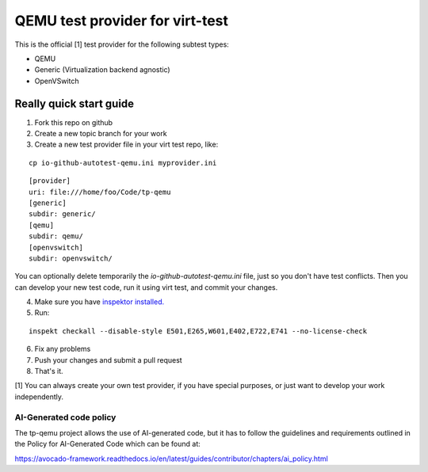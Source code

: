 ================================
QEMU test provider for virt-test
================================

This is the official [1] test provider for the following
subtest types:

* QEMU
* Generic (Virtualization backend agnostic)
* OpenVSwitch

Really quick start guide
------------------------

1) Fork this repo on github
2) Create a new topic branch for your work
3) Create a new test provider file in your virt test repo,
   like:

::

    cp io-github-autotest-qemu.ini myprovider.ini
::

    [provider]
    uri: file:///home/foo/Code/tp-qemu
    [generic]
    subdir: generic/
    [qemu]
    subdir: qemu/
    [openvswitch]
    subdir: openvswitch/
You can optionally delete temporarily the
`io-github-autotest-qemu.ini` file, just so you don't have test
conflicts. Then you can develop your new test code, run it
using virt test, and commit your changes.

4) Make sure you have `inspektor installed. <https://github.com/autotest/inspektor#inspektor>`_
5) Run:

::

    inspekt checkall --disable-style E501,E265,W601,E402,E722,E741 --no-license-check

6) Fix any problems
7) Push your changes and submit a pull request
8) That's it.

[1] You can always create your own test provider, if you have special purposes, or just want to develop your work independently.

AI-Generated code policy
========================
The tp-qemu project allows the use of AI-generated code, but it has to follow
the guidelines and requirements outlined in the Policy for AI-Generated Code
which can be found at:

https://avocado-framework.readthedocs.io/en/latest/guides/contributor/chapters/ai_policy.html
